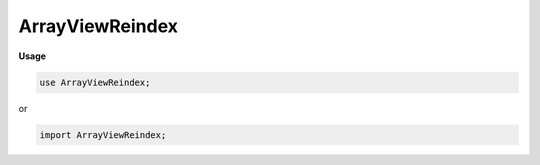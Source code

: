.. default-domain:: chpl

.. module:: ArrayViewReindex
   :noindex:

ArrayViewReindex
================
**Usage**

.. code-block:: chapel

   use ArrayViewReindex;


or

.. code-block:: chapel

   import ArrayViewReindex;

.. class:: ArrayViewReindexDist : BaseDist

   .. attribute:: const downDistPid: int

   .. attribute:: const downDistInst

   .. attribute:: const updom

   .. attribute:: const downdomPid

   .. attribute:: const downdomInst

   .. method:: proc  downDist 

   .. method:: override proc  dsiNewRectangularDom(param rank, type idxType, param strides,  inds) 

   .. method:: proc  dsiClone() 

   .. method:: override proc  dsiSupportsPrivatization() param

   .. method:: proc  dsiGetPrivatizeData() 

   .. method:: proc  dsiPrivatize( privatizeData) 

   .. method:: override proc  dsiDestroyDist() 

   .. method:: override proc  dsiIsLayout() param

.. class:: ArrayViewReindexDom : BaseRectangularDom(?)

   .. attribute:: var updomInst: unmanaged(DefaultRectangularDom(rank, idxType, strides)?)

   .. attribute:: var downdomPid

   .. attribute:: var downdomInst

   .. attribute:: const distPid

   .. attribute:: const distInst

   .. attribute:: var ownsDownDomInst = false

   .. method:: proc  dist 

   .. method:: proc  updom : updomInst!.type

   .. method:: proc  downdomtype(param rank: int, type idxType, param strides: bool) type

   .. method:: proc  downdom : downdomInst.type

   .. method:: proc  dsiBuildArray(type eltType, param initElts: bool) 

   .. method:: proc  dsiSetIndices( inds) 

   .. itermethod:: iter  these() 

   .. itermethod:: iter  these(param tag: iterKind)  where tag == iterKind.standalone && chpl__isDROrDRView(downdom) && __primitive("resolves", updom.these(tag))

   .. itermethod:: iter  these(param tag: iterKind)  where tag == iterKind.standalone && !chpl__isDROrDRView(downdom) && __primitive("resolves", downdom.these(tag))

   .. itermethod:: iter  these(param tag: iterKind)  where tag == iterKind.leader

   .. itermethod:: iter  these(param tag: iterKind,  followThis)  where tag == iterKind.follower

   .. method:: proc  chpl_reindexConvertLoDTupleToHiD( tup) 

   .. method:: proc  chpl_reindexConvertHiDTupleToLoD( tup) 

   .. method:: proc  downIdxToUpIdx( downIdx: integral) 

   .. method:: proc  downIdxToUpIdx( i) 

   .. method:: override proc  dsiMyDist() 

   .. method:: proc  dsiTargetLocales() const ref

   .. method:: proc  dsiHasSingleLocalSubdomain() param

   .. method:: proc  dsiLocalSubdomain( loc: locale) 

   .. method:: proc  dsiAssignDomain( rhs: domain,  lhsPrivate: bool) 

   .. method:: override proc  isReindexDomainView() param

   .. method:: proc  _getActualDomain() 

   .. method:: override proc  dsiDestroyDom() 

   .. method:: proc  parSafe param

   .. method:: override proc  dsiLow 

   .. method:: override proc  dsiHigh 

   .. method:: override proc  dsiStride 

   .. method:: override proc  dsiAlignment 

   .. method:: override proc  dsiFirst 

   .. method:: override proc  dsiLast 

   .. method:: override proc  dsiAlignedLow 

   .. method:: override proc  dsiAlignedHigh 

   .. method:: override proc  dsiIndexOrder( i) 

   .. method:: override proc  dsiCreateIndexBuffer( size) 

   .. method:: override proc  dsiSupportsPrivatization() param

   .. method:: proc  dsiGetPrivatizeData() 

   .. method:: proc  dsiPrivatize( privatizeData) 

   .. method:: proc  dsiGetReprivatizeData() 

   .. method:: proc  dsiReprivatize( other,  reprivatizeData) 

.. class:: ArrayViewReindexArr : AbsBaseArr(?)

   .. attribute:: const _DomPid

   .. attribute:: const dom

   .. attribute:: const _ArrPid

   .. attribute:: const _ArrInstance

   .. attribute:: const indexCache

   .. attribute:: param ownsArrInstance

   .. method:: proc  init(type eltType, const _DomPid, const dom, const _ArrPid, const _ArrInstance, param ownsArrInstance: bool) 

   .. method:: proc  downdom : arr.dom.type

   .. method:: proc  idxType type

   .. method:: proc  rank param

   .. method:: override proc  isReindexArrayView() param

   .. itermethod:: iter  these() ref

   .. itermethod:: iter  these(param tag: iterKind) ref where tag == iterKind.standalone && !localeModelHasSublocales && __primitive("resolves", privDom.these(tag))

   .. itermethod:: iter  these(param tag: iterKind)  where tag == iterKind.leader

   .. itermethod:: iter  these(param tag: iterKind,  followThis) ref where tag == iterKind.follower

   .. method:: proc  dsiSerialWrite( f)  throws

   .. method:: proc  dsiSerialRead( f)  throws

   .. method:: override proc  dsiDisplayRepresentation() 

   .. method:: proc  dsiAccess(i: idxType ...rank) ref

   .. method:: proc  dsiAccess(i: idxType ...rank)  where shouldReturnRvalueByValue(eltType)

   .. method:: proc  dsiAccess(i: idxType ...rank) const ref

   .. method:: proc  dsiAccess( i) ref

   .. method:: proc  dsiAccess( i)  where shouldReturnRvalueByValue(eltType)

   .. method:: proc  dsiAccess( i) const ref

   .. method:: proc  dsiLocalAccess( i) ref

   .. method:: proc  dsiLocalAccess( i)  where shouldReturnRvalueByValue(eltType)

   .. method:: proc  dsiLocalAccess( i) const ref

   .. method:: proc  dsiBoundsCheck( i) 

   .. method:: proc  dsiHasSingleLocalSubdomain() param

   .. method:: proc  dsiLocalSubdomain( loc: locale) 

   .. method:: override proc  dsiSupportsPrivatization() param

   .. method:: proc  dsiGetPrivatizeData() 

   .. method:: proc  dsiPrivatize( privatizeData) 

   .. method:: proc  shouldUseIndexCache() param

   .. method:: proc  buildIndexCache() 

   .. method:: proc  privDom : dom.type

   .. method:: proc  arr 

   .. method:: override proc  dsiGetBaseDom() 

   .. method:: proc  _getActualArray() 

   .. method:: proc  _containsRCRE() param

   .. method:: proc  _getRCREView() 

   .. method:: override proc  dsiElementInitializationComplete() 

   .. method:: override proc  dsiDestroyArr( deinitElts: bool) 

   .. method:: override proc  doiCanBulkTransferRankChange() param

   .. method:: proc  doiBulkTransferFromKnown( destDom,  srcClass,  srcDom) : bool

   .. method:: proc  doiBulkTransferToKnown( srcDom,  destClass,  destDom) : bool

.. function:: proc chpl_reindexConvertIdxDim( i,  updom,  downdom,  dim: int) 

.. function:: proc chpl_reindexConvertIdx( i: integral,  updom,  downdom) 

.. function:: proc chpl_reindexConvertIdx( i,  updom,  downdom) 

.. function:: proc chpl_reindexConvertDom( dims,  updom,  downdom) 

.. function:: proc chpl_reindexConvertDomMaybeSlice( dims,  updom,  downdom) 

